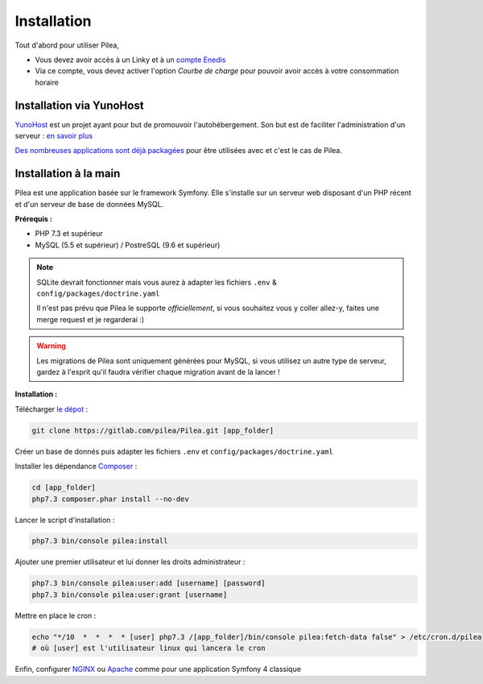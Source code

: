 
Installation
##############

Tout d'abord pour utiliser Pilea,

* Vous devez avoir accès à un Linky et à un `compte Enedis <https://espace-client-connexion.enedis.fr/auth/UI/Login?realm=particuliers>`_
* Via ce compte, vous devez activer l'option *Courbe de charge* pour pouvoir avoir accès à votre consommation horaire

Installation via YunoHost
=================================

`YunoHost <https://yunohost.org/>`_ est un projet ayant pour but de promouvoir l'autohébergement.
Son but est de faciliter l'administration d'un serveur : `en savoir plus <https://yunohost.org/#/whatsyunohost_fr>`_

.. image:: https://yunohost.org/images/ynh_logo_black_300dpi.png
    :align: center
    :height: 200px
    :width: 200px

`Des nombreuses applications sont déjà packagées <https://yunohost.org/#/apps>`_ pour être utilisées
avec et c'est le cas de Pilea.

.. image:: https://install-app.yunohost.org/install-with-yunohost.png
    :target: https://install-app.yunohost.org/?app=pilea
    :align: center


Installation à la main
========================

Pilea est une application basée sur le framework Symfony. Elle s'installe sur un serveur web disposant
d'un PHP récent et d'un serveur de base de données MySQL.

**Prérequis :**

* PHP 7.3 et supérieur
* MySQL (5.5 et supérieur) / PostreSQL (9.6 et supérieur)

.. note::

    SQLite devrait fonctionner mais vous aurez à adapter les fichiers ``.env`` & ``config/packages/doctrine.yaml``

    Il n'est pas prévu que Pilea le supporte *officiellement*, si vous souhaitez vous y coller allez-y, faites une merge request et
    je regarderai :)

.. warning::

    Les migrations de Pilea sont uniquement générées pour MySQL, si vous utilisez un autre type de serveur, gardez à l'esprit qu'il
    faudra vérifier chaque migration avant de la lancer !

**Installation :**

Télécharger `le dépot <https://gitlab.com/pilea/Pilea>`_ :

.. code-block:: sh

    git clone https://gitlab.com/pilea/Pilea.git [app_folder]

Créer un base de donnés puis adapter les fichiers ``.env`` et ``config/packages/doctrine.yaml``

Installer les dépendance `Composer <https://getcomposer.org/>`_ :

.. code-block:: sh

    cd [app_folder]
    php7.3 composer.phar install --no-dev

Lancer le script d'installation :

.. code-block:: sh

    php7.3 bin/console pilea:install

Ajouter une premier utilisateur et lui donner les droits administrateur :

.. code-block:: sh

    php7.3 bin/console pilea:user:add [username] [password]
    php7.3 bin/console pilea:user:grant [username]

Mettre en place le cron :

.. code-block:: sh

    echo "*/10  *  *  *  * [user] php7.3 /[app_folder]/bin/console pilea:fetch-data false" > /etc/cron.d/pilea
    # où [user] est l'utilisateur linux qui lancera le cron


Enfin, configurer `NGINX <https://symfony.com/doc/current/setup/web_server_configuration.html#web-server-nginx>`_ ou
`Apache <https://symfony.com/doc/current/setup/web_server_configuration.html>`_ comme pour une application Symfony 4 classique
